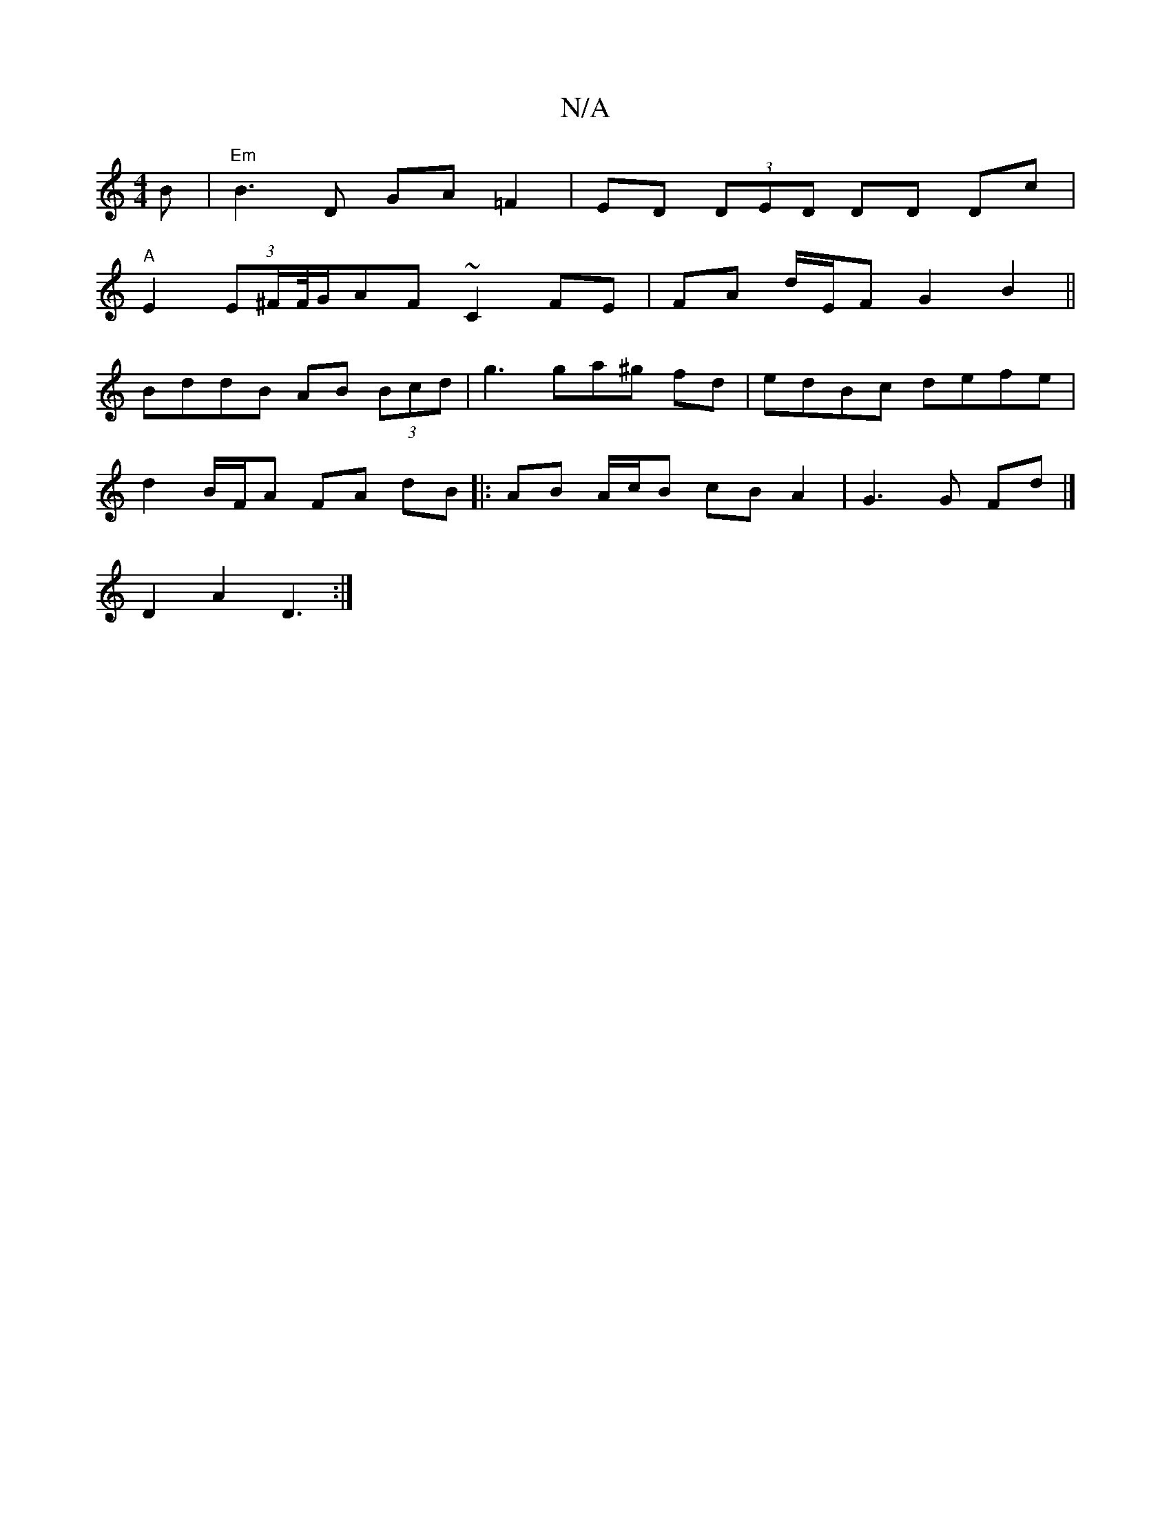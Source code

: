 X:1
T:N/A
M:4/4
R:N/A
K:Cmajor
B | "Em"B3 D GA=F2|ED (3DED DD Dc |
"A" E2 (3E^F/F//G/AF ~C2 FE|FA d/E/F G2 B2||
BddB AB (3Bcd | g3 ga^g fd | edBc defe |
d2 B/F/A FA dB |: AB A/c/B cB A2 | G3 G Fd |]
D2 A2 D3 :|

|: dB dB AD FA/D/ D